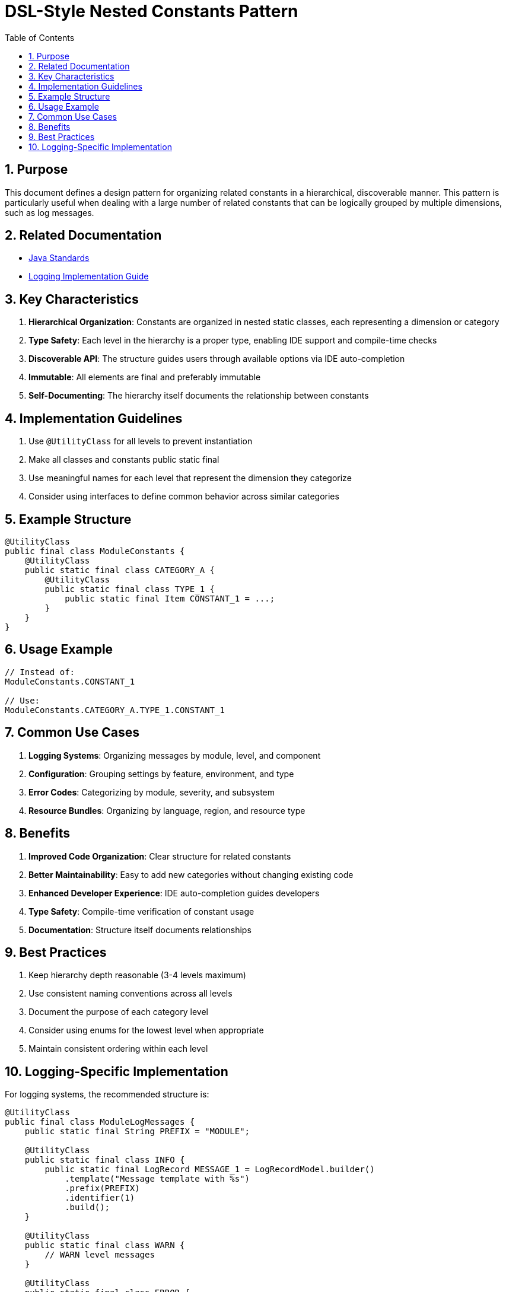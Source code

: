 = DSL-Style Nested Constants Pattern
:toc: left
:toclevels: 3
:toc-title: Table of Contents
:sectnums:
:source-highlighter: highlight.js

== Purpose

This document defines a design pattern for organizing related constants in a hierarchical, discoverable manner. This pattern is particularly useful when dealing with a large number of related constants that can be logically grouped by multiple dimensions, such as log messages.

== Related Documentation

* xref:java-code-standards.adoc[Java Standards]
* xref:../logging/implementation-guide.adoc[Logging Implementation Guide]

== Key Characteristics


. *Hierarchical Organization*: Constants are organized in nested static classes, each representing a dimension or category
. *Type Safety*: Each level in the hierarchy is a proper type, enabling IDE support and compile-time checks
. *Discoverable API*: The structure guides users through available options via IDE auto-completion
. *Immutable*: All elements are final and preferably immutable
. *Self-Documenting*: The hierarchy itself documents the relationship between constants

== Implementation Guidelines


. Use `@UtilityClass` for all levels to prevent instantiation
. Make all classes and constants public static final
. Use meaningful names for each level that represent the dimension they categorize
. Consider using interfaces to define common behavior across similar categories

== Example Structure

[source,java]
----
@UtilityClass
public final class ModuleConstants {
    @UtilityClass
    public static final class CATEGORY_A {
        @UtilityClass
        public static final class TYPE_1 {
            public static final Item CONSTANT_1 = ...;
        }
    }
}
----

== Usage Example

[source,java]
----
// Instead of:
ModuleConstants.CONSTANT_1

// Use:
ModuleConstants.CATEGORY_A.TYPE_1.CONSTANT_1
----

== Common Use Cases


. *Logging Systems*: Organizing messages by module, level, and component
. *Configuration*: Grouping settings by feature, environment, and type
. *Error Codes*: Categorizing by module, severity, and subsystem
. *Resource Bundles*: Organizing by language, region, and resource type

== Benefits


. *Improved Code Organization*: Clear structure for related constants
. *Better Maintainability*: Easy to add new categories without changing existing code
. *Enhanced Developer Experience*: IDE auto-completion guides developers
. *Type Safety*: Compile-time verification of constant usage
. *Documentation*: Structure itself documents relationships

== Best Practices


. Keep hierarchy depth reasonable (3-4 levels maximum)
. Use consistent naming conventions across all levels
. Document the purpose of each category level
. Consider using enums for the lowest level when appropriate
. Maintain consistent ordering within each level

== Logging-Specific Implementation

For logging systems, the recommended structure is:

[source,java]
----
@UtilityClass
public final class ModuleLogMessages {
    public static final String PREFIX = "MODULE";
    
    @UtilityClass
    public static final class INFO {
        public static final LogRecord MESSAGE_1 = LogRecordModel.builder()
            .template("Message template with %s")
            .prefix(PREFIX)
            .identifier(1)
            .build();
    }
    
    @UtilityClass
    public static final class WARN {
        // WARN level messages
    }
    
    @UtilityClass
    public static final class ERROR {
        // ERROR level messages
    }
    
    @UtilityClass
    public static final class FATAL {
        // FATAL level messages
    }
}
----

This structure allows for intuitive access to log messages by level:

[source,java]
----
import static com.example.ModuleLogMessages.INFO;
import static com.example.ModuleLogMessages.ERROR;

// Usage:
LOGGER.info(INFO.MESSAGE_1.format("parameter"));
LOGGER.error(exception, ERROR.SYSTEM_FAILURE.format());
----
